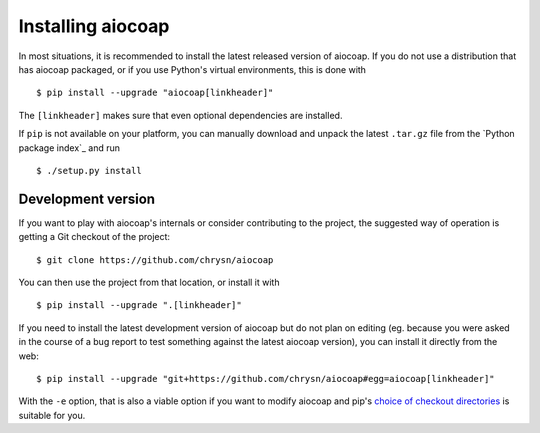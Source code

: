 Installing aiocoap
==================

In most situations, it is recommended to install the latest released version of
aiocoap. If you do not use a distribution that has aiocoap packaged, or if you
use Python's virtual environments, this is done with

::

    $ pip install --upgrade "aiocoap[linkheader]"

The ``[linkheader]`` makes sure that even optional dependencies are installed.

.. is there an "install all extas" option?

If ``pip`` is not available on your platform, you can manually download and
unpack the latest ``.tar.gz`` file from the `Python package index`_ and run

::

    $ ./setup.py install

Development version
-------------------

If you want to play with aiocoap's internals or consider contributing to the
project, the suggested way of operation is getting a Git checkout of the
project::

    $ git clone https://github.com/chrysn/aiocoap

You can then use the project from that location, or install it with

::

    $ pip install --upgrade ".[linkheader]"

If you need to install the latest development version of aiocoap but do not
plan on editing (eg. because you were asked in the course of a bug report to
test something against the latest aiocoap version), you can install it directly
from the web::

    $ pip install --upgrade "git+https://github.com/chrysn/aiocoap#egg=aiocoap[linkheader]"

With the ``-e`` option, that is also a viable option if you want to modify
aiocoap and pip's `choice of checkout directories`_ is suitable for you.

.. _`choice of checkout directories`: https://pip.pypa.io/en/stable/reference/pip_install/#vcs-support

